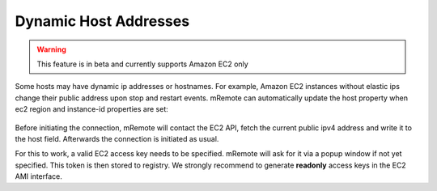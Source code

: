 ***********************
Dynamic Host Addresses
***********************

.. warning:: This feature is in beta and currently supports Amazon EC2 only

Some hosts may have dynamic ip addresses or hostnames. For example, Amazon EC2 instances without elastic ips change their public address upon stop and restart events.
mRemote can automatically update the host property when ec2 region and instance-id properties are set:

.. figure:: /images/ec2instance.png

Before initiating the connection, mRemote will contact the EC2 API, fetch the current public ipv4 address and write it to the host field. Afterwards the connection is initiated as usual.

For this to work, a valid EC2 access key needs to be specified. mRemote will ask for it via a popup window if not yet specified. This token is then stored to registry. We strongly recommend to generate **readonly** access keys in the EC2 AMI interface.
